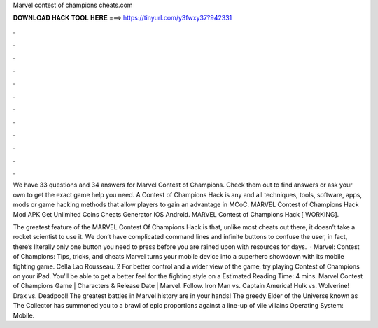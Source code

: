 Marvel contest of champions cheats.com



𝐃𝐎𝐖𝐍𝐋𝐎𝐀𝐃 𝐇𝐀𝐂𝐊 𝐓𝐎𝐎𝐋 𝐇𝐄𝐑𝐄 ===> https://tinyurl.com/y3fwxy37?942331



.



.



.



.



.



.



.



.



.



.



.



.

We have 33 questions and 34 answers for Marvel Contest of Champions. Check them out to find answers or ask your own to get the exact game help you need. A Contest of Champions Hack is any and all techniques, tools, software, apps, mods or game hacking methods that allow players to gain an advantage in MCoC. MARVEL Contest of Champions Hack Mod APK Get Unlimited Coins Cheats Generator IOS Android. MARVEL Contest of Champions Hack [ WORKING].

The greatest feature of the MARVEL Contest Of Champions Hack is that, unlike most cheats out there, it doesn’t take a rocket scientist to use it. We don’t have complicated command lines and infinite buttons to confuse the user, in fact, there’s literally only one button you need to press before you are rained upon with resources for days.  · Marvel: Contest of Champions: Tips, tricks, and cheats Marvel turns your mobile device into a superhero showdown with its mobile fighting game. Cella Lao Rousseau. 2 For better control and a wider view of the game, try playing Contest of Champions on your iPad. You'll be able to get a better feel for the fighting style on a Estimated Reading Time: 4 mins. Marvel Contest of Champions Game | Characters & Release Date | Marvel. Follow. Iron Man vs. Captain America! Hulk vs. Wolverine! Drax vs. Deadpool! The greatest battles in Marvel history are in your hands! The greedy Elder of the Universe known as The Collector has summoned you to a brawl of epic proportions against a line-up of vile villains Operating System: Mobile.

